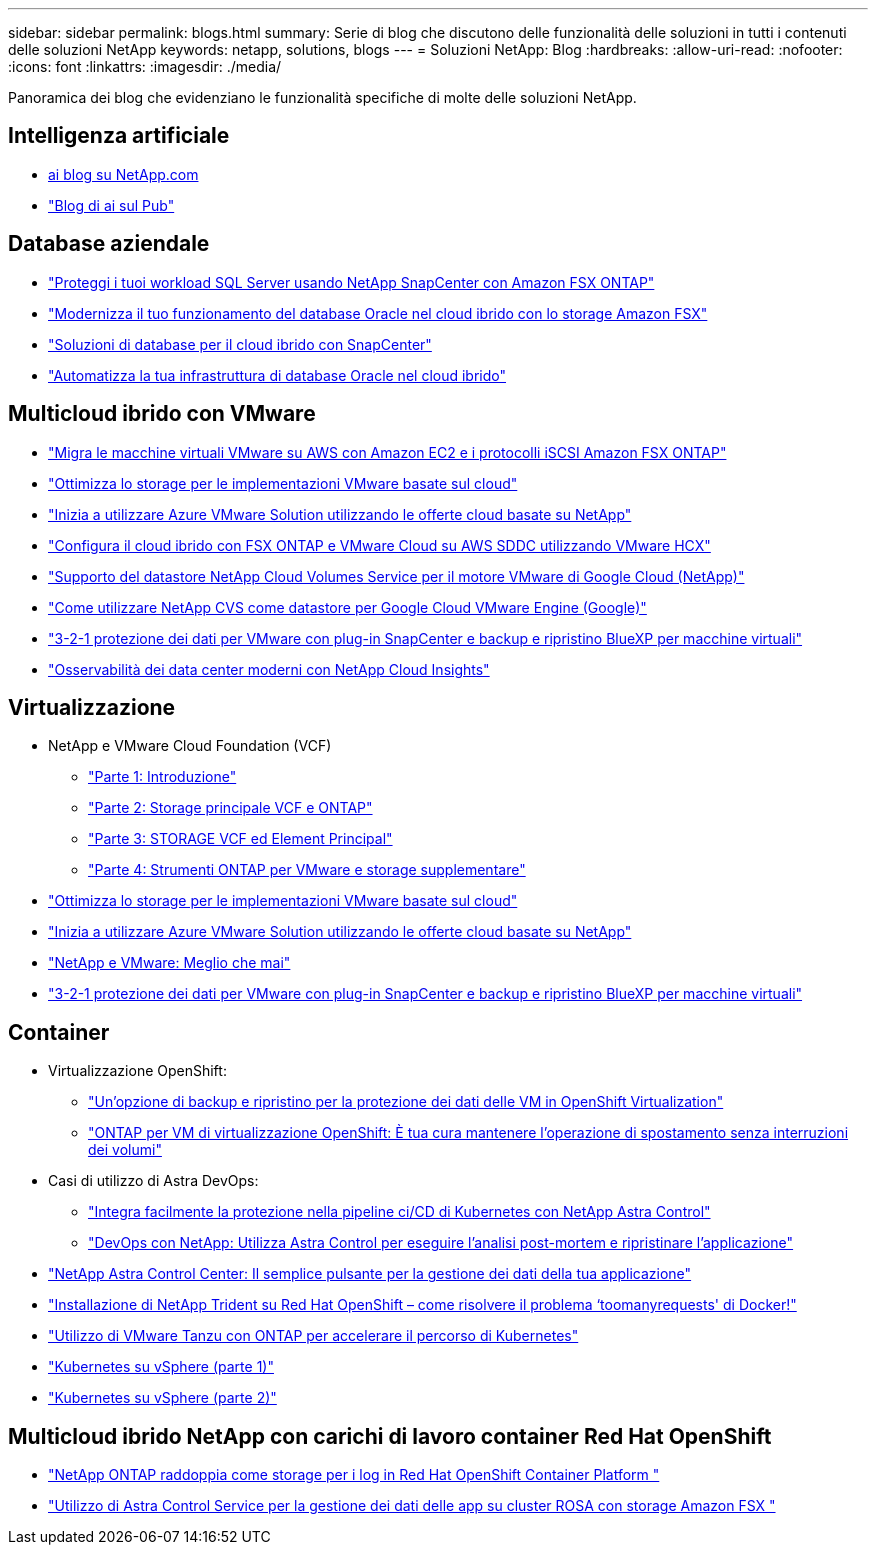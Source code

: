 ---
sidebar: sidebar 
permalink: blogs.html 
summary: Serie di blog che discutono delle funzionalità delle soluzioni in tutti i contenuti delle soluzioni NetApp 
keywords: netapp, solutions, blogs 
---
= Soluzioni NetApp: Blog
:hardbreaks:
:allow-uri-read: 
:nofooter: 
:icons: font
:linkattrs: 
:imagesdir: ./media/


[role="lead"]
Panoramica dei blog che evidenziano le funzionalità specifiche di molte delle soluzioni NetApp.



== Intelligenza artificiale

* link:++https://www.netapp.com/blog/#t=Blogs&sort=%40publish_date_mktg%20descending&layout=card&f:@facet_language_mktg=["Inglese"]&F:@facet_soultion_mktg=[ai,Analytics,artificial-intelligence]++[ai blog su NetApp.com]
* link:https://netapp.io/category/ai-ml/["Blog di ai sul Pub"]




== Database aziendale

* link:https://aws.amazon.com/blogs/storage/using-netapp-snapcenter-with-amazon-fsx-for-netapp-ontap-to-protect-your-sql-server-workloads/["Proteggi i tuoi workload SQL Server usando NetApp SnapCenter con Amazon FSX ONTAP"]
* link:https://community.netapp.com/t5/Tech-ONTAP-Blogs/Modernize-your-Oracle-database-operation-in-hybrid-cloud-with-Amazon-FSx-storage/ba-p/437554["Modernizza il tuo funzionamento del database Oracle nel cloud ibrido con lo storage Amazon FSX"]
* link:https://community.netapp.com/t5/Tech-ONTAP-Blogs/Hybrid-cloud-database-solutions-with-SnapCenter/ba-p/171061#M5["Soluzioni di database per il cloud ibrido con SnapCenter"]
* link:https://community.netapp.com/t5/Tech-ONTAP-Blogs/Automate-Your-Oracle-Database-Infrastructure-in-the-Hybrid-Cloud/ba-p/167046["Automatizza la tua infrastruttura di database Oracle nel cloud ibrido"]




== Multicloud ibrido con VMware

* link:https://bluexp.netapp.com/blog/aws-fsxn-blg-migrate-vmware-to-amazon-ec2-iscsi-based-fsx-for-ontap["Migra le macchine virtuali VMware su AWS con Amazon EC2 e i protocolli iSCSI Amazon FSX ONTAP"]
* link:https://cloud.netapp.com/blog/azure-blg-optimize-storage-for-cloud-based-vmware-deployments["Ottimizza lo storage per le implementazioni VMware basate sul cloud"]
* link:https://cloud.netapp.com/blog/azure-blg-netapp-cloud-offerings-with-azure-vmware-solution["Inizia a utilizzare Azure VMware Solution utilizzando le offerte cloud basate su NetApp"]
* link:https://cloud.netapp.com/blog/aws-fsxo-blg-configure-hybrid-cloud-with-fsx-for-netapp-ontap-and-vmware-cloud-on-aws-sddc-using-vmware-hcx["Configura il cloud ibrido con FSX ONTAP e VMware Cloud su AWS SDDC utilizzando VMware HCX"]
* link:https://www.netapp.com/blog/cloud-volumes-service-google-cloud-vmware-engine/["Supporto del datastore NetApp Cloud Volumes Service per il motore VMware di Google Cloud (NetApp)"]
* link:https://cloud.google.com/blog/products/compute/how-to-use-netapp-cvs-as-datastores-with-vmware-engine["Come utilizzare NetApp CVS come datastore per Google Cloud VMware Engine (Google)"]
* link:https://community.netapp.com/t5/Tech-ONTAP-Blogs/3-2-1-Data-Protection-for-VMware-with-SnapCenter-Plug-in-and-BlueXP-Backup-and/ba-p/446180["3-2-1 protezione dei dati per VMware con plug-in SnapCenter e backup e ripristino BlueXP per macchine virtuali"]
* link:https://community.netapp.com/t5/Tech-ONTAP-Blogs/Observability-for-the-Modern-Datacenter-with-NetApp-Cloud-Insights/ba-p/447495["Osservabilità dei data center moderni con NetApp Cloud Insights"]




== Virtualizzazione

* NetApp e VMware Cloud Foundation (VCF)
+
** link:https://www.netapp.com/blog/netapp-vmware-cloud-foundation-getting-started["Parte 1: Introduzione"]
** link:https://www.netapp.com/blog/netapp-vmware-cloud-foundation-ontap-principal-storage["Parte 2: Storage principale VCF e ONTAP"]
** link:https://www.netapp.com/blog/netapp-vmware-cloud-foundation-element-principal-storage["Parte 3: STORAGE VCF ed Element Principal"]
** link:https://www.netapp.com/blog/netapp-vmware-cloud-foundation-supplemental-storage["Parte 4: Strumenti ONTAP per VMware e storage supplementare"]


* link:https://cloud.netapp.com/blog/azure-blg-optimize-storage-for-cloud-based-vmware-deployments["Ottimizza lo storage per le implementazioni VMware basate sul cloud"]
* link:https://cloud.netapp.com/blog/azure-blg-netapp-cloud-offerings-with-azure-vmware-solution["Inizia a utilizzare Azure VMware Solution utilizzando le offerte cloud basate su NetApp"]
* link:https://community.netapp.com/t5/Tech-ONTAP-Blogs/NetApp-and-VMware-Better-than-ever/ba-p/445780["NetApp e VMware: Meglio che mai"]
* link:https://community.netapp.com/t5/Tech-ONTAP-Blogs/3-2-1-Data-Protection-for-VMware-with-SnapCenter-Plug-in-and-BlueXP-Backup-and/ba-p/446180["3-2-1 protezione dei dati per VMware con plug-in SnapCenter e backup e ripristino BlueXP per macchine virtuali"]




== Container

[[containers-osv]]
* Virtualizzazione OpenShift:
+
** link:https://community.netapp.com/t5/Tech-ONTAP-Blogs/A-Backup-and-Restore-option-for-VM-data-protection-in-OpenShift-Virtualization/ba-p/452279["Un'opzione di backup e ripristino per la protezione dei dati delle VM in OpenShift Virtualization"]
** link:https://community.netapp.com/t5/Tech-ONTAP-Blogs/ONTAP-for-OpenShift-Virtualization-VMs-non-disruptive-volume-move-operation-is/ba-p/451941["ONTAP per VM di virtualizzazione OpenShift: È tua cura mantenere l'operazione di spostamento senza interruzioni dei volumi"]


* Casi di utilizzo di Astra DevOps:
+
** link:https://cloud.netapp.com/blog/astra-blg-easily-integrate-protection-into-your-kubernetes-ci/cd-pipeline-with-netapp-astra-control["Integra facilmente la protezione nella pipeline ci/CD di Kubernetes con NetApp Astra Control"]
** link:https://cloud.netapp.com/blog/astra-blg-restore-business-operations-quicker-with-devops-and-astra["DevOps con NetApp: Utilizza Astra Control per eseguire l'analisi post-mortem e ripristinare l'applicazione"]


* link:https://cloud.netapp.com/blog/astra-blg-astra-control-center-the-easy-button-for-application-data-management["NetApp Astra Control Center: Il semplice pulsante per la gestione dei dati della tua applicazione"]
* link:https://netapp.io/2021/05/21/docker-rate-limit-issue/["Installazione di NetApp Trident su Red Hat OpenShift – come risolvere il problema ‘toomanyrequests' di Docker!"]
* link:https://blog.netapp.com/accelerate-your-k8s-journey["Utilizzo di VMware Tanzu con ONTAP per accelerare il percorso di Kubernetes"]
* link:https://community.netapp.com/t5/Tech-ONTAP-Blogs/Kubernetes-on-vSphere-Part-1/ba-p/445634["Kubernetes su vSphere (parte 1)"]
* link:https://community.netapp.com/t5/Tech-ONTAP-Blogs/Kubernetes-on-vSphere-Part-2/ba-p/445848["Kubernetes su vSphere (parte 2)"]




== Multicloud ibrido NetApp con carichi di lavoro container Red Hat OpenShift

* link:https://community.netapp.com/t5/Tech-ONTAP-Blogs/NetApp-ONTAP-doubles-up-as-storage-for-logs-in-Red-Hat-OpenShift-Container/ba-p/449280["NetApp ONTAP raddoppia come storage per i log in Red Hat OpenShift Container Platform "]
* link:https://community.netapp.com/t5/Tech-ONTAP-Blogs/Using-Astra-Control-Service-for-data-management-of-apps-on-ROSA-clusters-with/ba-p/450903["Utilizzo di Astra Control Service per la gestione dei dati delle app su cluster ROSA con storage Amazon FSX "]

